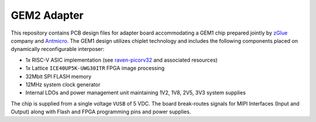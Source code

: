 GEM2 Adapter
============

.. figure:: img/zglue-gem2-adapter.png

This repository contains PCB design files for adapter board accommodating a GEM1 chip prepared jointly by `zGlue <http://zglue.com>`_ company and `Antmicro <http://www.antmicro.com>`_.
The GEM1 design utilizes chiplet technology and includes the following components placed on dynamically reconfigurable interposer:

* 1x RISC-V ASIC implementation (see `raven-picorv32 <https://github.com/efabless/raven-picorv32>`_ and associated resources)
* 1x Lattice ``ICE40UP5K-UWG30ITR`` FPGA image processing
* 32Mbit SPI FLASH memory
* 12MHz system clock generator 
* Internal LDOs and power management unit maintaining 1V2, 1V8, 2V5, 3V3 system supplies

The chip is supplied from a single voltage ``VUSB`` of 5 VDC.
The board break-routes signals for MIPI Interfaces (Input and Output) along with Flash and FPGA programming pins and power supplies.
